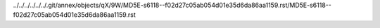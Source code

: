 ../../../../../../.git/annex/objects/qX/9W/MD5E-s6118--f02d27c05ab054d01e35d6da86aa1159.rst/MD5E-s6118--f02d27c05ab054d01e35d6da86aa1159.rst